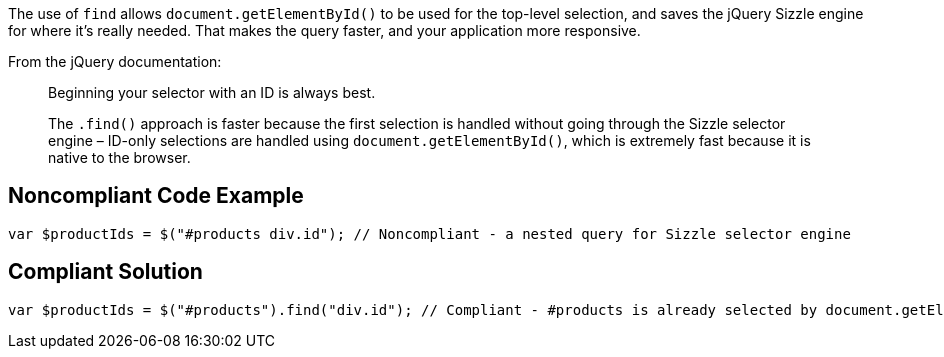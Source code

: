 The use of ``++find++`` allows ``++document.getElementById()++`` to be used for the top-level selection, and saves the jQuery Sizzle engine for where it's really needed. That makes the query faster, and your application more responsive.


From the jQuery documentation:


____
Beginning your selector with an ID is always best.

The ``++.find()++`` approach is faster because the first selection is handled without going through the Sizzle selector engine – ID-only selections are handled using ``++document.getElementById()++``, which is extremely fast because it is native to the browser.

____


== Noncompliant Code Example

----
var $productIds = $("#products div.id"); // Noncompliant - a nested query for Sizzle selector engine
----


== Compliant Solution

----
var $productIds = $("#products").find("div.id"); // Compliant - #products is already selected by document.getElementById() so only div.id needs to go through Sizzle selector engine
----

